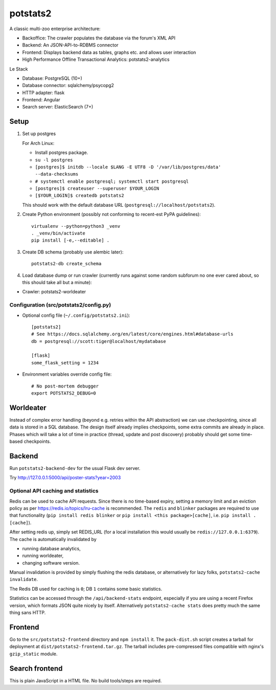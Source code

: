 potstats2
=========

A classic multi-zoo enterprise architecture:

- Backoffice: The crawler populates the database via the forum's XML API
- Backend: An JSON-API-to-RDBMS connector
- Frontend: Displays backend data as tables, graphs etc. and allows user interaction
- High Performance Offline Transactional Analytics: potstats2-analytics

Le Stack

- Database: PostgreSQL (10+)
- Database connector: sqlalchemy/psycopg2
- HTTP adapter: flask
- Frontend: Angular
- Search server: ElasticSearch (7+)

Setup
-----

1. Set up postgres

   For Arch Linux:

   - Install postgres package.
   - ``su -l postgres``
   - ``[postgres]$ initdb --locale $LANG -E UTF8 -D '/var/lib/postgres/data' --data-checksums``
   - ``# systemctl enable postgresql; systemctl start postgresql``
   - ``[postgres]$ createuser --superuser $YOUR_LOGIN``
   - ``[$YOUR_LOGIN]$ createdb potstats2``

   This should work with the default database URL (``postgresql://localhost/potstats2``).
2. Create Python environment (possibly not conforming to recent-est PyPA guidelines)::

    virtualenv --python=python3 _venv
    . _venv/bin/activate
    pip install [-e,--editable] .

3. Create DB schema (probably use alembic later)::

    potstats2-db create_schema

4. Load database dump or run crawler (currently runs against some random subforum no one ever cared about, so this should take all but a minute)::

-  Crawler: potstats2-worldeater

Configuration (src/potstats2/config.py)
+++++++++++++++++++++++++++++++++++++++

- Optional config file (``~/.config/potstats2.ini``)::

   [potstats2]
   # See https://docs.sqlalchemy.org/en/latest/core/engines.html#database-urls
   db = postgresql://scott:tiger@localhost/mydatabase

   [flask]
   some_flask_setting = 1234

- Environment variables override config file::

   # No post-mortem debugger
   export POTSTATS2_DEBUG=0

Worldeater
----------

Instead of complex error handling (beyond e.g. retries within the API abstraction) we can use checkpointing,
since all data is stored in a SQL database. The design itself already implies checkpoints,
some extra commits are already in place.
Phases which will take a lot of time in practice (thread, update and post discovery)
probably should get some time-based checkpoints.

Backend
-------

Run ``potstats2-backend-dev`` for the usual Flask dev server.

Try http://127.0.0.1:5000/api/poster-stats?year=2003

Optional API caching and statistics
+++++++++++++++++++++++++++++++++++

Redis can be used to cache API requests. Since there is no time-based expiry, setting
a memory limit and an eviction policy as per https://redis.io/topics/lru-cache is recommended.
The ``redis`` and ``blinker`` packages are required to use that functionality (``pip install redis blinker``
or ``pip install <this package>[cache]``, i.e. ``pip install .[cache]``).

After setting redis up, simply set REDIS_URL (for a local installation this would usually be ``redis://127.0.0.1:6379``).
The cache is automatically invalidated by

- running database analytics,
- running worldeater,
- changing software version.

Manual invalidation is provided by simply flushing the redis database, or alternatively
for lazy folks, ``potstats2-cache invalidate``.

The Redis DB used for caching is ``0``; DB ``1`` contains some basic statistics.

Statistics can be accessed through the ``/api/backend-stats`` endpoint, especially if you are using
a recent Firefox version, which formats JSON quite nicely by itself. Alternatively ``potstats2-cache stats``
does pretty much the same thing sans HTTP.

Frontend
--------

Go to the ``src/potstats2-frontend`` directory and ``npm install`` it. The ``pack-dist.sh`` script
creates a tarball for deployment at ``dist/potstats2-frontend.tar.gz``. The tarball includes
pre-compressed files compatible with nginx's ``gzip_static`` module.

Search frontend
---------------

This is plain JavaScript in a HTML file. No build tools/steps are required.
